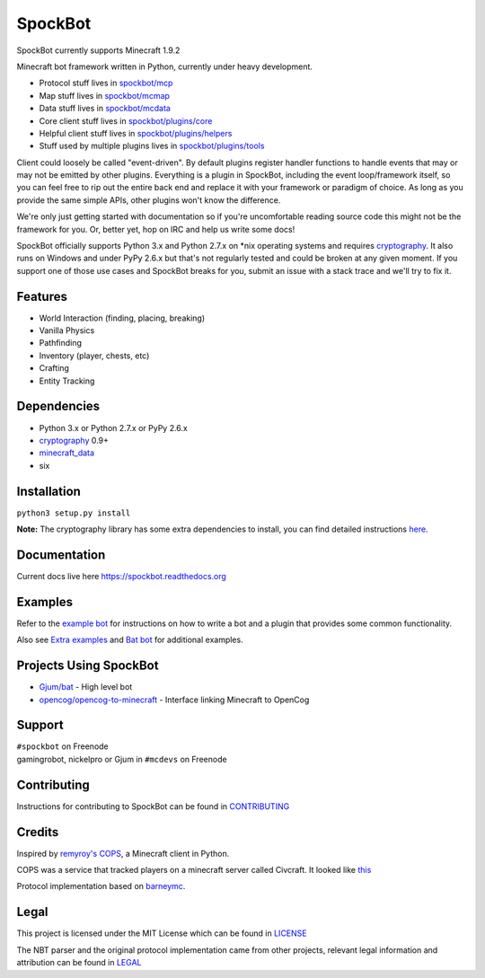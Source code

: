 SpockBot
========

|pypi| |Build Status| |Docs Status| |Coverage Status|

SpockBot currently supports Minecraft 1.9.2

Minecraft bot framework written in Python, currently under heavy development.

- Protocol stuff lives in `spockbot/mcp <spockbot/mcp>`__
- Map stuff lives in `spockbot/mcmap <spockbot/mcmap>`__
- Data stuff lives in `spockbot/mcdata <spockbot/mcdata>`__
- Core client stuff lives in `spockbot/plugins/core <spockbot/plugins/core>`__
- Helpful client stuff lives in `spockbot/plugins/helpers <spockbot/plugins/helpers>`__
- Stuff used by multiple plugins lives in `spockbot/plugins/tools <spockbot/plugins/tools>`__

Client could loosely be called "event-driven". By default plugins
register handler functions to handle events that may or may not be
emitted by other plugins. Everything is a plugin in SpockBot, including
the event loop/framework itself, so you can feel free to rip out the
entire back end and replace it with your framework or paradigm of choice.
As long as you provide the same simple APIs, other plugins won't know the
difference.

We're only just getting started with documentation so if you're uncomfortable
reading source code this might not be the framework for you. Or, better yet,
hop on IRC and help us write some docs!

SpockBot officially supports Python 3.x and Python 2.7.x on \*nix operating
systems and requires cryptography_. It also runs on Windows and under
PyPy 2.6.x but that's not regularly tested and could be broken at any given
moment. If you support one of those use cases and SpockBot breaks for you,
submit an issue with a stack trace and we'll try to fix it.


Features
--------

- World Interaction (finding, placing, breaking)
- Vanilla Physics
- Pathfinding
- Inventory (player, chests, etc)
- Crafting
- Entity Tracking


Dependencies
------------

- Python 3.x or Python 2.7.x or PyPy 2.6.x
- cryptography_ 0.9+
- minecraft_data_
- six

Installation
------------

``python3 setup.py install``

**Note:**
The cryptography library has some extra dependencies to install, you can find detailed instructions `here <https://cryptography.io/en/latest/installation/>`__.

Documentation
-------------

Current docs live here https://spockbot.readthedocs.org

Examples
--------

Refer to the `example bot <examples/basic>`__ for instructions on how to
write a bot and a plugin that provides some common functionality.

Also see `Extra examples <https://github.com/SpockBotMC/SpockBot-Extra/tree/master/examples>`__
and `Bat bot <https://github.com/Gjum/Bat/blob/master/bat/bat.py>`__
for additional examples.

Projects Using SpockBot
-----------------------

- `Gjum/bat <https://github.com/gjum/bat>`__ - High level bot
- `opencog/opencog-to-minecraft <https://github.com/opencog/opencog-to-minecraft>`__ - Interface linking Minecraft to OpenCog

Support
-------

| ``#spockbot`` on Freenode
| gamingrobot, nickelpro or Gjum in ``#mcdevs`` on Freenode

Contributing
------------

Instructions for contributing to SpockBot can be found in `CONTRIBUTING <CONTRIBUTING.rst>`__

Credits
-------

Inspired by `remyroy's
COPS <http://www.reddit.com/r/Civcraft/comments/13kwjm/introducing_the_cops_civcraft_online_player_status/>`__,
a Minecraft client in Python.

COPS was a service that tracked players on a minecraft server called Civcraft. It looked like `this <http://i.imgur.com/SR2qII5.jpg>`__

Protocol implementation based on `barneymc <https://github.com/barneygale/barneymc>`__.

Legal
-----

This project is licensed under the MIT License which can be found in `LICENSE <LICENSE>`__

The NBT parser and the original protocol implementation came from other projects, relevant legal information and attribution can be found in `LEGAL <LEGAL.md>`__

.. |pypi| image:: https://img.shields.io/pypi/v/spockbot.svg
   :target: https://pypi.python.org/pypi/spockbot
.. |Build Status| image:: https://travis-ci.org/SpockBotMC/SpockBot.svg
   :target: https://travis-ci.org/SpockBotMC/SpockBot
.. |Coverage Status| image:: https://coveralls.io/repos/SpockBotMC/SpockBot/badge.svg?branch=master&service=github
   :target: https://coveralls.io/github/SpockBotMC/SpockBot?branch=master
.. |Docs Status| image:: https://readthedocs.org/projects/spockbot/badge/?version=latest
   :target: http://spockbot.readthedocs.org/en/latest/?badge=latest
.. _cryptography: https://cryptography.io/
.. _minecraft_data: https://pypi.python.org/pypi/minecraft_data
